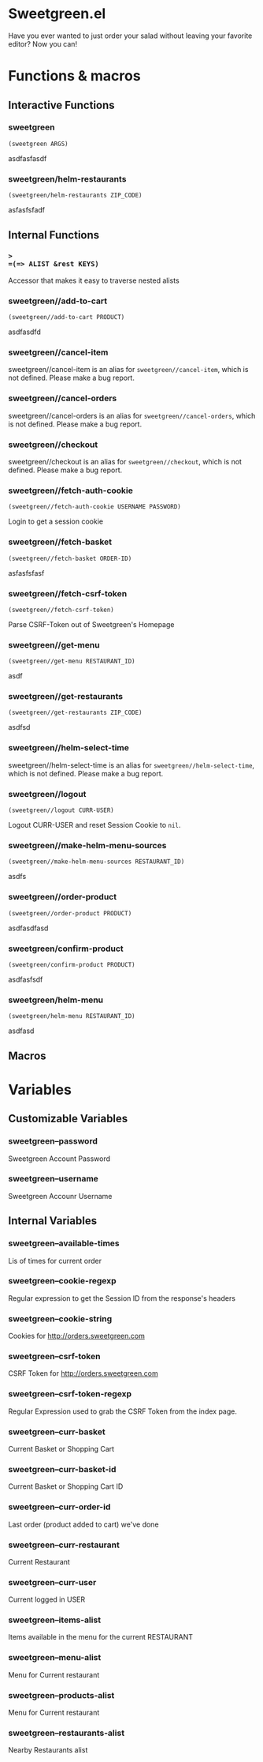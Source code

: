 * Sweetgreen.el

[[https://github.com/syl20bnr/spacemacs][file:https://cdn.rawgit.com/syl20bnr/spacemacs/442d025779da2f62fc86c2082703697714db6514/assets/spacemacs-badge.svg]]

Have you ever wanted to just order your salad without leaving your favorite
editor? Now you can!


[[Sweetgreen][file:sweetgreen.png]]
* Functions & macros
** Interactive Functions

*** sweetgreen
=(sweetgreen ARGS)=

asdfasfasdf

*** sweetgreen/helm-restaurants
=(sweetgreen/helm-restaurants ZIP_CODE)=

asfasfsfadf

** Internal Functions

*** =>
=(=> ALIST &rest KEYS)=

Accessor that makes it easy to traverse nested alists

*** sweetgreen//add-to-cart
=(sweetgreen//add-to-cart PRODUCT)=

asdfasdfd

*** sweetgreen//cancel-item
sweetgreen//cancel-item is an alias for =sweetgreen//cancel-item=,
which is not defined.  Please make a bug report.

*** sweetgreen//cancel-orders
sweetgreen//cancel-orders is an alias for =sweetgreen//cancel-orders=,
which is not defined.  Please make a bug report.

*** sweetgreen//checkout
sweetgreen//checkout is an alias for =sweetgreen//checkout=,
which is not defined.  Please make a bug report.

*** sweetgreen//fetch-auth-cookie
=(sweetgreen//fetch-auth-cookie USERNAME PASSWORD)=

Login to get a session cookie

*** sweetgreen//fetch-basket
=(sweetgreen//fetch-basket ORDER-ID)=

asfasfsfasf

*** sweetgreen//fetch-csrf-token
=(sweetgreen//fetch-csrf-token)=

Parse CSRF-Token out of Sweetgreen's Homepage

*** sweetgreen//get-menu
=(sweetgreen//get-menu RESTAURANT_ID)=

asdf

*** sweetgreen//get-restaurants
=(sweetgreen//get-restaurants ZIP_CODE)=

asdfsd

*** sweetgreen//helm-select-time
sweetgreen//helm-select-time is an alias for =sweetgreen//helm-select-time=,
which is not defined.  Please make a bug report.

*** sweetgreen//logout
=(sweetgreen//logout CURR-USER)=

Logout CURR-USER and reset Session Cookie to =nil=.

*** sweetgreen//make-helm-menu-sources
=(sweetgreen//make-helm-menu-sources RESTAURANT_ID)=

asdfs

*** sweetgreen//order-product
=(sweetgreen//order-product PRODUCT)=

asdfasdfasd

*** sweetgreen/confirm-product
=(sweetgreen/confirm-product PRODUCT)=

asdfasfsdf

*** sweetgreen/helm-menu
=(sweetgreen/helm-menu RESTAURANT_ID)=

asdfasd

** Macros
* Variables
** Customizable Variables

*** sweetgreen--password
Sweetgreen Account Password

*** sweetgreen--username
Sweetgreen Accounr Username

** Internal Variables

*** sweetgreen--available-times
Lis of times for current order

*** sweetgreen--cookie-regexp
Regular expression to get the Session ID from the response's headers

*** sweetgreen--cookie-string
Cookies for http://orders.sweetgreen.com

*** sweetgreen--csrf-token
CSRF Token for http://orders.sweetgreen.com

*** sweetgreen--csrf-token-regexp
Regular Expression used to grab the CSRF Token from the index page.

*** sweetgreen--curr-basket
Current Basket or Shopping Cart

*** sweetgreen--curr-basket-id
Current Basket or Shopping Cart ID

*** sweetgreen--curr-order-id
Last order (product added to cart) we've done

*** sweetgreen--curr-restaurant
Current Restaurant

*** sweetgreen--curr-user
Current logged in USER

*** sweetgreen--items-alist
Items available in the menu for the current RESTAURANT

*** sweetgreen--menu-alist
Menu for Current restaurant

*** sweetgreen--products-alist
Menu for Current restaurant

*** sweetgreen--restaurants-alist
Nearby Restaurants alist
